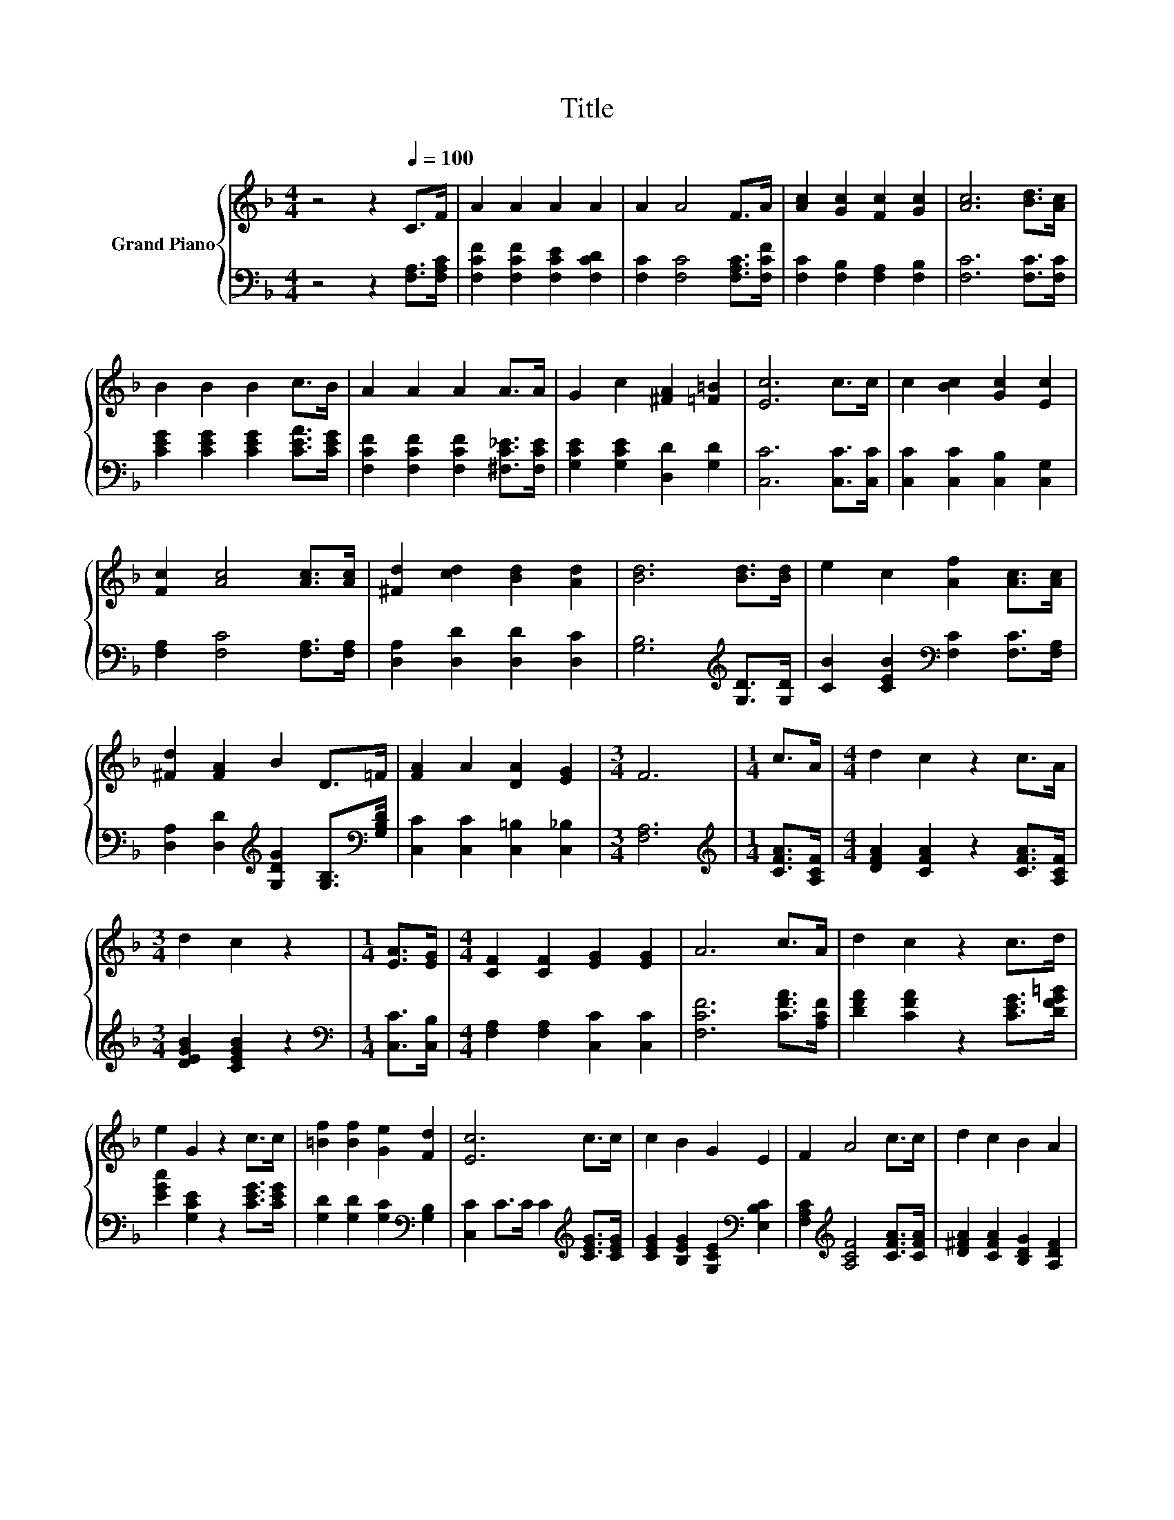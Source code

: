 X:1
T:Title
%%score { 1 | 2 }
L:1/8
M:4/4
K:F
V:1 treble nm="Grand Piano"
V:2 bass 
V:1
 z4 z2[Q:1/4=100] C>F | A2 A2 A2 A2 | A2 A4 F>A | [Ac]2 [Gc]2 [Fc]2 [Gc]2 | [Ac]6 [Bd]>[Ac] | %5
 B2 B2 B2 c>B | A2 A2 A2 A>A | G2 c2 [^FA]2 [=F=B]2 | [Ec]6 c>c | c2 [Bc]2 [Gc]2 [Ec]2 | %10
 [Fc]2 [Ac]4 [Ac]>[Ac] | [^Fd]2 [cd]2 [Bd]2 [Ad]2 | [Bd]6 [Bd]>[Bd] | e2 c2 [Af]2 [Ac]>[Ac] | %14
 [^Fd]2 [FA]2 B2 D>=F | [FA]2 A2 [DA]2 [EG]2 |[M:3/4] F6 |[M:1/4] c>A |[M:4/4] d2 c2 z2 c>A | %19
[M:3/4] d2 c2 z2 |[M:1/4] [EA]>[EG] |[M:4/4] [CF]2 [CF]2 [EG]2 [EG]2 | A6 c>A | d2 c2 z2 c>d | %24
 e2 G2 z2 c>c | [=Bf]2 [Bf]2 [Ge]2 [Fd]2 | [Ec]6 c>c | c2 B2 G2 E2 | F2 A4 c>c | d2 c2 B2 A2 | %30
 B6 [Bd]>[Bd] | e2 e2 z2 c>c | [Af]2 [Af]2 z2 c>B | A2 A2 [EA]2 [EG]2 |[M:3/4] [CF]6 |] %35
V:2
 z4 z2 [F,A,]>[F,A,C] | [F,CF]2 [F,CF]2 [F,CE]2 [F,CD]2 | [F,C]2 [F,C]4 [F,A,C]>[F,CF] | %3
 [F,C]2 [F,B,]2 [F,A,]2 [F,B,]2 | [F,C]6 [F,C]>[F,C] | [CEG]2 [CEG]2 [CEG]2 [CEA]>[CEG] | %6
 [F,CF]2 [F,CF]2 [F,CF]2 [^F,C_E]>[F,CE] | [G,CE]2 [G,CE]2 [D,D]2 [G,D]2 | [C,C]6 [C,C]>[C,C] | %9
 [C,C]2 [C,C]2 [C,B,]2 [C,G,]2 | [F,A,]2 [F,C]4 [F,A,]>[F,A,] | [D,A,]2 [D,D]2 [D,D]2 [D,C]2 | %12
 [G,B,]6[K:treble] [G,D]>[G,D] | [CB]2 [CEB]2[K:bass] [F,C]2 [F,C]>[F,A,] | %14
 [D,A,]2 [D,D]2[K:treble] [G,DG]2 [G,B,]>[K:bass][G,B,D] | [C,C]2 [C,C]2 [C,=B,]2 [C,_B,]2 | %16
[M:3/4] [F,A,]6 |[M:1/4][K:treble] [CFA]>[A,CF] |[M:4/4] [DFA]2 [CFA]2 z2 [CFA]>[A,CF] | %19
[M:3/4] [DEGB]2 [CEGB]2 z2 |[M:1/4][K:bass] [C,C]>[C,B,] |[M:4/4] [F,A,]2 [F,A,]2 [C,C]2 [C,C]2 | %22
 [F,CF]6 [CFA]>[A,CF] | [DFA]2 [CFA]2 z2 [CEG]>[DFG=B] | [EGc]2 [G,CE]2 z2 [CEG]>[CEG] | %25
 [G,D]2 [G,D]2 [G,C]2[K:bass] [G,B,]2 | [C,C]2 C>C C2[K:treble] [CEG]>[CEG] | %27
 [CEG]2 [B,EG]2 [G,CE]2[K:bass] [E,B,C]2 | [F,A,C]2[K:treble] [A,CF]4 [CFA]>[CFA] | %29
 [D^FA]2 [CFA]2 [B,DG]2 [A,DF]2 | [B,DG]6 [G,D]>[G,D] | [CB]2 [CB]2 z2 [CEB]>[CEB] | %32
 [F,C]2 [F,C]2 z2[K:treble] [B,DG]>[B,DG] | [CF]2 [CF]2[K:bass] [C,C]2 [C,B,]2 |[M:3/4] [F,A,]6 |] %35

